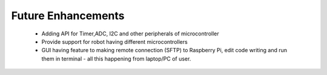 ************************
Future Enhancements
************************

 - Adding API for Timer,ADC, I2C and other peripherals of microcontroller
 - Provide support for robot having different microcontrollers
 - GUI having feature to making remote connection (SFTP) to Raspberry Pi, edit code writing and run them in terminal - all this happening from laptop/PC of user. 